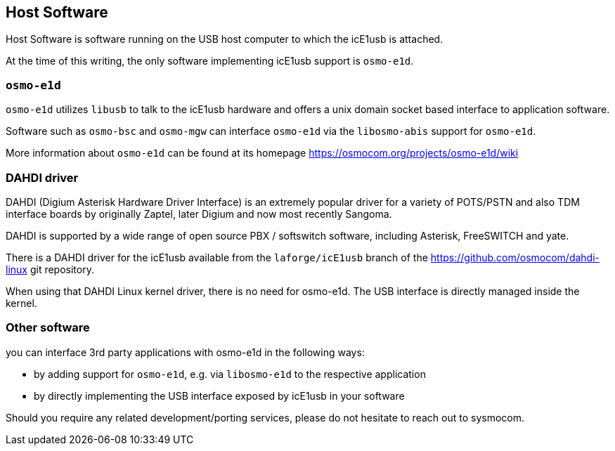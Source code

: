== Host Software

Host Software is software running on the USB host computer to which the
icE1usb is attached.

At the time of this writing, the only software implementing icE1usb
support is `osmo-e1d`.

=== `osmo-e1d`

`osmo-e1d` utilizes `libusb` to talk to the icE1usb hardware and offers
a unix domain socket based interface to application software.

Software such as `osmo-bsc` and `osmo-mgw` can interface `osmo-e1d` via
the `libosmo-abis` support for `osmo-e1d`.

More information about `osmo-e1d` can be found at its homepage
https://osmocom.org/projects/osmo-e1d/wiki

=== DAHDI driver

DAHDI (Digium Asterisk Hardware Driver Interface) is an extremely
popular driver for a variety of POTS/PSTN and also TDM interface boards
by originally Zaptel, later Digium and now most recently Sangoma.

DAHDI is supported by a wide range of open source PBX / softswitch software,
including Asterisk, FreeSWITCH and yate.

There is a DAHDI driver for the icE1usb available from
the `laforge/icE1usb` branch of the https://github.com/osmocom/dahdi-linux
git repository.

When using that DAHDI Linux kernel driver, there is no need for
osmo-e1d.  The USB interface is directly managed inside the kernel.

=== Other software

you can interface 3rd party applications with osmo-e1d in the following
ways:

* by adding support for `osmo-e1d`, e.g. via `libosmo-e1d` to the
  respective application
* by directly implementing the USB interface exposed by icE1usb in your
  software

Should you require any related development/porting services, please do
not hesitate to reach out to sysmocom.


